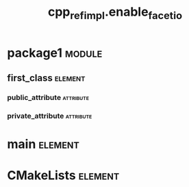#+title: cpp_ref_impl.enable_facet_io
#+options: <:nil c:nil todo:nil ^:nil d:nil date:nil author:nil
#+tags: { element(e) attribute(a) module(m) }
:PROPERTIES:
:masd.codec.model_modules: cpp_ref_impl.enable_facet_io
:masd.codec.input_technical_space: cpp
:masd.codec.reference: cpp.builtins
:masd.codec.reference: cpp.std
:masd.codec.reference: cpp.boost
:masd.codec.reference: masd
:masd.codec.reference: cpp_ref_impl.profiles
:masd.physical.delete_extra_files: true
:masd.physical.delete_empty_directories: true
:masd.cpp.enabled: true
:masd.cpp.standard: c++-17
:masd.csharp.enabled: false
:masd.variability.profile: cpp_ref_impl.profiles.base.enable_cmake_types_io
:END:
* package1                                                           :module:
  :PROPERTIES:
  :custom_id: O0
  :END:
** first_class                                                      :element:
   :PROPERTIES:
   :custom_id: O1
   :END:
*** public_attribute                                              :attribute:
    :PROPERTIES:
    :masd.codec.type: int
    :END:
*** private_attribute                                             :attribute:
    :PROPERTIES:
    :masd.codec.type: int
    :END:
* main                                                              :element:
  :PROPERTIES:
  :custom_id: O3
  :masd.codec.stereotypes: masd::entry_point, cpp_ref_impl::untypable
  :END:
* CMakeLists                                                        :element:
  :PROPERTIES:
  :custom_id: O4
  :masd.codec.stereotypes: masd::build::cmakelists
  :END:
